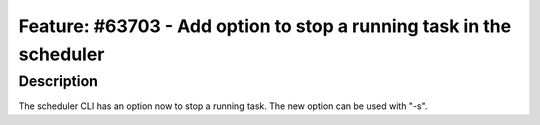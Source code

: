 ====================================================================
Feature: #63703 - Add option to stop a running task in the scheduler
====================================================================

Description
===========

The scheduler CLI has an option now to stop a running task.
The new option can be used with "-s".